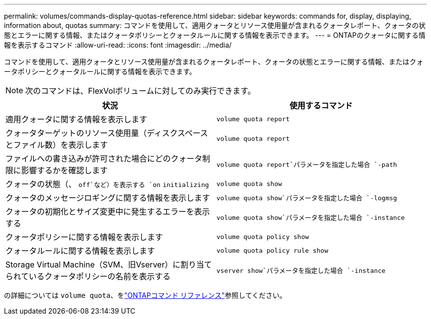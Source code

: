---
permalink: volumes/commands-display-quotas-reference.html 
sidebar: sidebar 
keywords: commands for, display, displaying, information about, quotas 
summary: コマンドを使用して、適用クォータとリソース使用量が含まれるクォータレポート、クォータの状態とエラーに関する情報、またはクォータポリシーとクォータルールに関する情報を表示できます。 
---
= ONTAPのクォータに関する情報を表示するコマンド
:allow-uri-read: 
:icons: font
:imagesdir: ../media/


[role="lead"]
コマンドを使用して、適用クォータとリソース使用量が含まれるクォータレポート、クォータの状態とエラーに関する情報、またはクォータポリシーとクォータルールに関する情報を表示できます。

[NOTE]
====
次のコマンドは、FlexVolボリュームに対してのみ実行できます。

====
[cols="2*"]
|===
| 状況 | 使用するコマンド 


 a| 
適用クォータに関する情報を表示します
 a| 
`volume quota report`



 a| 
クォータターゲットのリソース使用量（ディスクスペースとファイル数）を表示します
 a| 
`volume quota report`



 a| 
ファイルへの書き込みが許可された場合にどのクォータ制限に影響するかを確認します
 a| 
`volume quota report`パラメータを指定した場合 `-path`



 a| 
クォータの状態（、 `off`など）を表示する `on` `initializing`
 a| 
`volume quota show`



 a| 
クォータのメッセージロギングに関する情報を表示します
 a| 
`volume quota show`パラメータを指定した場合 `-logmsg`



 a| 
クォータの初期化とサイズ変更中に発生するエラーを表示する
 a| 
`volume quota show`パラメータを指定した場合 `-instance`



 a| 
クォータポリシーに関する情報を表示します
 a| 
`volume quota policy show`



 a| 
クォータルールに関する情報を表示します
 a| 
`volume quota policy rule show`



 a| 
Storage Virtual Machine（SVM、旧Vserver）に割り当てられているクォータポリシーの名前を表示する
 a| 
`vserver show`パラメータを指定した場合 `-instance`

|===
の詳細については `volume quota`、をlink:https://docs.netapp.com/us-en/ontap-cli/search.html?q=volume+quota["ONTAPコマンド リファレンス"^]参照してください。
